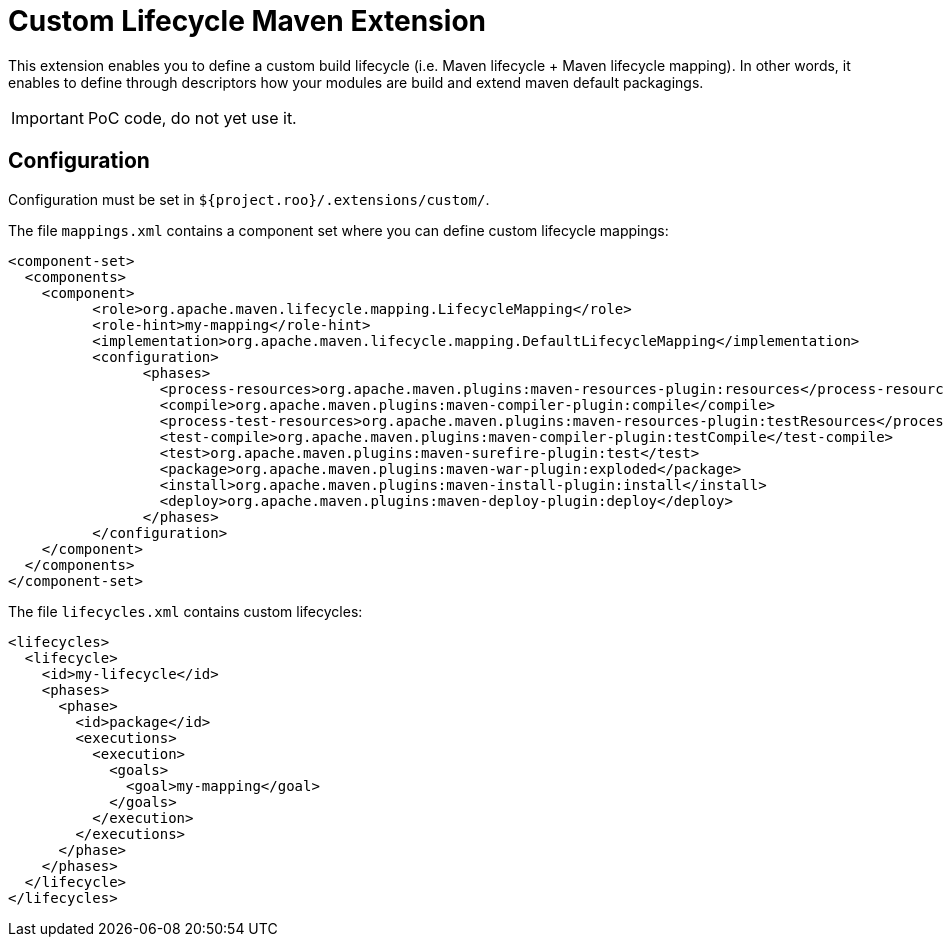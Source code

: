 = Custom Lifecycle Maven Extension

This extension enables you to define a custom build lifecycle (i.e. Maven lifecycle + Maven lifecycle mapping).
In other words, it enables to define through descriptors how your modules are build and extend maven default packagings.

IMPORTANT: PoC code, do not yet use it.

== Configuration

Configuration must be set in `${project.roo}/.extensions/custom/`.

The file `mappings.xml` contains a component set where you can define custom lifecycle mappings:

[source,xml]
----
<component-set>
  <components>
    <component>
          <role>org.apache.maven.lifecycle.mapping.LifecycleMapping</role>
          <role-hint>my-mapping</role-hint>
          <implementation>org.apache.maven.lifecycle.mapping.DefaultLifecycleMapping</implementation>
          <configuration>
                <phases>
                  <process-resources>org.apache.maven.plugins:maven-resources-plugin:resources</process-resources>
                  <compile>org.apache.maven.plugins:maven-compiler-plugin:compile</compile>
                  <process-test-resources>org.apache.maven.plugins:maven-resources-plugin:testResources</process-test-resources>
                  <test-compile>org.apache.maven.plugins:maven-compiler-plugin:testCompile</test-compile>
                  <test>org.apache.maven.plugins:maven-surefire-plugin:test</test>
                  <package>org.apache.maven.plugins:maven-war-plugin:exploded</package>
                  <install>org.apache.maven.plugins:maven-install-plugin:install</install>
                  <deploy>org.apache.maven.plugins:maven-deploy-plugin:deploy</deploy>
                </phases>
          </configuration>
    </component>
  </components>
</component-set>
----

The file `lifecycles.xml` contains custom lifecycles:

[source,xml]
----
<lifecycles>
  <lifecycle>
    <id>my-lifecycle</id>
    <phases>
      <phase>
        <id>package</id>
        <executions>
          <execution>
            <goals>
              <goal>my-mapping</goal>
            </goals>
          </execution>
        </executions>
      </phase>
    </phases>
  </lifecycle>
</lifecycles>
----
